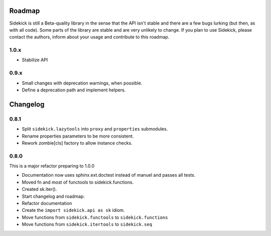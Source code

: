 -------
Roadmap
-------

Sidekick is still a Beta-quality library in the sense that the API isn't stable and there
are a few bugs lurking (but then, as with all code). Some parts of the library are stable
and are very unlikely to change. If you plan to use Sidekick, please contact the authors,
inform about your usage and contribute to this roadmap.

1.0.x
=====

* Stabilize API


0.9.x
=====

* Small changes with deprecation warnings, when possible.
* Define a deprecation path and implement helpers.


---------
Changelog
---------

0.8.1
=====

* Split ``sidekick.lazytools`` into ``proxy`` and ``properties`` submodules.
* Rename properties parameters to be more consistent.
* Rework zombie[cls] factory to allow instance checks.

0.8.0
=====

This is a major refactor preparing to 1.0.0

* Documentation now uses sphinx.ext.doctest instead of manuel and passes all tests.
* Moved fn and most of functools to sidekick.functions.
* Created sk.iter().
* Start changelog and roadmap.
* Refactor documentation
* Create the ``import sidekick.api as sk`` idiom.
* Move functions from ``sidekick.functools`` to ``sidekick.functions``
* Move functions from ``sidekick.itertools`` to ``sidekick.seq``
